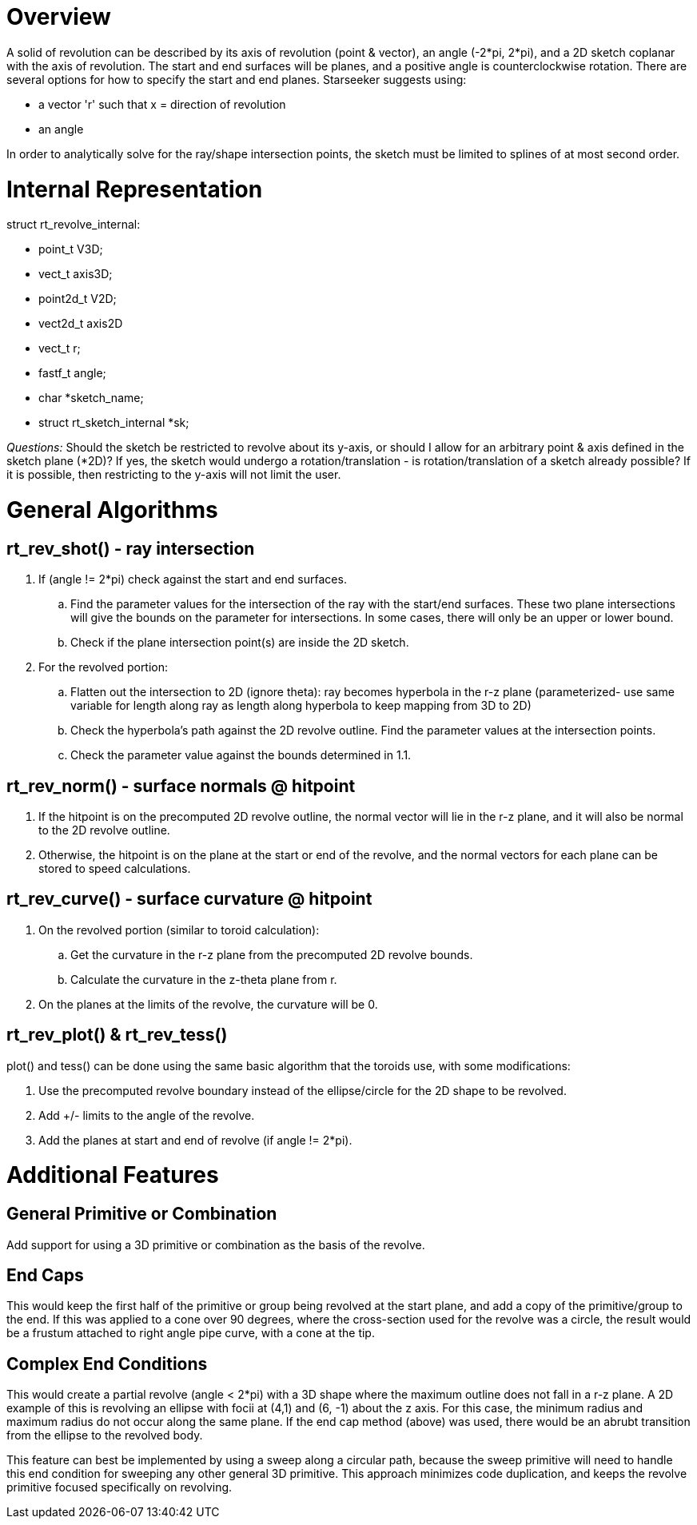 = Overview
:doctype: book

A solid of revolution can be described by its axis of revolution (point
& vector), an angle (-2*pi, 2*pi), and a 2D sketch coplanar with the
axis of revolution. The start and end surfaces will be planes, and a
positive angle is counterclockwise rotation. There are several options
for how to specify the start and end planes. Starseeker suggests using:

* a vector 'r' such that +++<axis>+++x +++<r>+++= direction of revolution+++</r>++++++</axis>+++
* an angle

In order to analytically solve for the ray/shape intersection points,
the sketch must be limited to splines of at most second order.

= Internal Representation

struct rt_revolve_internal:

* point_t V3D;
* vect_t axis3D;
* point2d_t V2D;
* vect2d_t axis2D
* vect_t r;
* fastf_t angle;
* char *sketch_name;
* struct rt_sketch_internal *sk;

_Questions:_ Should the sketch be restricted to revolve about its
y-axis, or should I allow for an arbitrary point & axis defined in the
sketch plane (*2D)? If yes, the sketch would undergo a
rotation/translation - is rotation/translation of a sketch already
possible? If it is possible, then restricting to the y-axis will not
limit the user.

= General Algorithms

== rt_rev_shot() - ray intersection

. If (angle != 2*pi) check against the start and end surfaces.
 .. Find the parameter values for the intersection of the ray with
the start/end surfaces. These two plane intersections will give
the bounds on the parameter for intersections. In some cases,
there will only be an upper or lower bound.
 .. Check if the plane intersection point(s) are inside the 2D
sketch.
. For the revolved portion:
 .. Flatten out the intersection to 2D (ignore theta): ray becomes
hyperbola in the r-z plane (parameterized- use same variable for
length along ray as length along hyperbola to keep mapping from
3D to 2D)
 .. Check the hyperbola's path against the 2D revolve outline. Find
the parameter values at the intersection points.
 .. Check the parameter value against the bounds determined in 1.1.

== rt_rev_norm() - surface normals @ hitpoint

. If the hitpoint is on the precomputed 2D revolve outline, the normal
vector will lie in the r-z plane, and it will also be normal to the
2D revolve outline.
. Otherwise, the hitpoint is on the plane at the start or end of the
revolve, and the normal vectors for each plane can be stored to
speed calculations.

== rt_rev_curve() - surface curvature @ hitpoint

. On the revolved portion (similar to toroid calculation):
 .. Get the curvature in the r-z plane from the precomputed 2D
revolve bounds.
 .. Calculate the curvature in the z-theta plane from r.
. On the planes at the limits of the revolve, the curvature will be 0.

== rt_rev_plot() & rt_rev_tess()

plot() and tess() can be done using the same basic algorithm that the
toroids use, with some modifications:

. Use the precomputed revolve boundary instead of the ellipse/circle
for the 2D shape to be revolved.
. Add +/- limits to the angle of the revolve.
. Add the planes at start and end of revolve (if angle != 2*pi).

= Additional Features

== General Primitive or Combination

Add support for using a 3D primitive or combination as the basis of the
revolve.

== End Caps

This would keep the first half of the primitive or group being revolved
at the start plane, and add a copy of the primitive/group to the end. If
this was applied to a cone over 90 degrees, where the cross-section used
for the revolve was a circle, the result would be a frustum attached to
right angle pipe curve, with a cone at the tip.

== Complex End Conditions

This would create a partial revolve (angle < 2*pi) with a 3D shape
where the maximum outline does not fall in a r-z plane. A 2D example of
this is revolving an ellipse with focii at (4,1) and (6, -1) about the z
axis. For this case, the minimum radius and maximum radius do not occur
along the same plane. If the end cap method (above) was used, there
would be an abrubt transition from the ellipse to the revolved body.

This feature can best be implemented by using a sweep along a circular
path, because the sweep primitive will need to handle this end condition
for sweeping any other general 3D primitive. This approach minimizes
code duplication, and keeps the revolve primitive focused specifically
on revolving.
